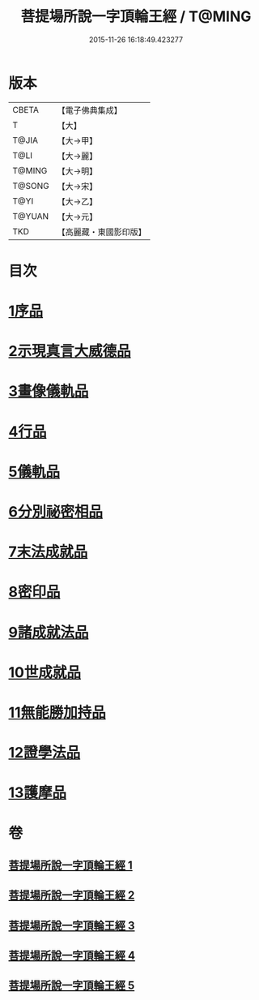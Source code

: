 #+TITLE: 菩提場所說一字頂輪王經 / T@MING
#+DATE: 2015-11-26 16:18:49.423277
* 版本
 |     CBETA|【電子佛典集成】|
 |         T|【大】     |
 |     T@JIA|【大→甲】   |
 |      T@LI|【大→麗】   |
 |    T@MING|【大→明】   |
 |    T@SONG|【大→宋】   |
 |      T@YI|【大→乙】   |
 |    T@YUAN|【大→元】   |
 |       TKD|【高麗藏・東國影印版】|

* 目次
* [[file:KR6j0124_001.txt::001-0193a15][1序品]]
* [[file:KR6j0124_001.txt::0194b23][2示現真言大威德品]]
* [[file:KR6j0124_002.txt::002-0198b9][3畫像儀軌品]]
* [[file:KR6j0124_002.txt::0200b13][4行品]]
* [[file:KR6j0124_002.txt::0201a11][5儀軌品]]
* [[file:KR6j0124_002.txt::0203a5][6分別祕密相品]]
* [[file:KR6j0124_003.txt::003-0205c17][7末法成就品]]
* [[file:KR6j0124_003.txt::0209a9][8密印品]]
* [[file:KR6j0124_004.txt::0214b21][9諸成就法品]]
* [[file:KR6j0124_004.txt::0217c17][10世成就品]]
* [[file:KR6j0124_005.txt::005-0220b29][11無能勝加持品]]
* [[file:KR6j0124_005.txt::0221c1][12證學法品]]
* [[file:KR6j0124_005.txt::0222b22][13護摩品]]
* 卷
** [[file:KR6j0124_001.txt][菩提場所說一字頂輪王經 1]]
** [[file:KR6j0124_002.txt][菩提場所說一字頂輪王經 2]]
** [[file:KR6j0124_003.txt][菩提場所說一字頂輪王經 3]]
** [[file:KR6j0124_004.txt][菩提場所說一字頂輪王經 4]]
** [[file:KR6j0124_005.txt][菩提場所說一字頂輪王經 5]]
